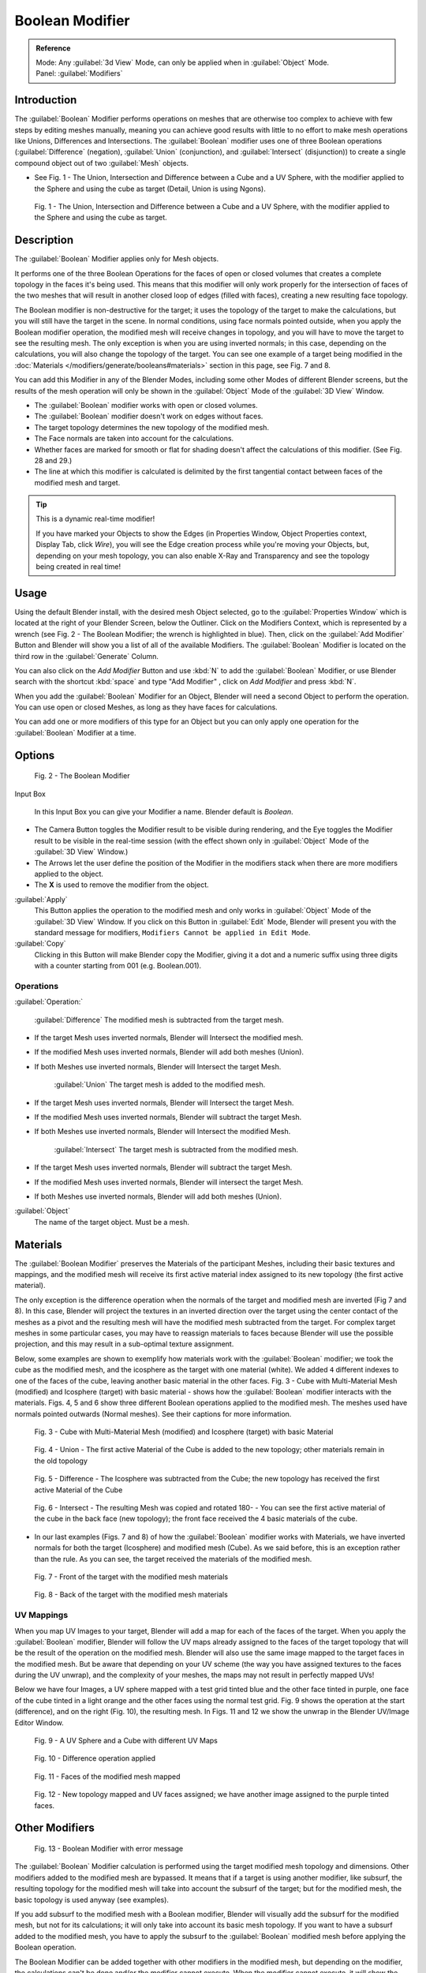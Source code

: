 
Boolean Modifier
****************

.. admonition:: Reference
   :class: refbox

   | Mode:     Any :guilabel:`3d View` Mode, can only be applied when in :guilabel:`Object` Mode.
   | Panel:    :guilabel:`Modifiers`


Introduction
============

The :guilabel:`Boolean` Modifier performs operations on meshes that are otherwise too complex
to achieve with few steps by editing meshes manually, meaning you can achieve good results
with little to no effort to make mesh operations like Unions, Differences and Intersections.
The :guilabel:`Boolean` modifier uses one of three Boolean operations (:guilabel:`Difference`
(negation), :guilabel:`Union` (conjunction), and :guilabel:`Intersect` (disjunction))
to create a single compound object out of two :guilabel:`Mesh` objects.


- See Fig. 1 - The Union, Intersection and Difference between a Cube and a UV Sphere, with the modifier applied to the Sphere and using the cube as target (Detail, Union is using Ngons).


.. figure:: /images/(Doc_26x_Modifier_Generate_Boolean)_(Union_Intersect_Difference_Examples)_(GBAFN).jpg

   Fig. 1 - The Union, Intersection and Difference between a Cube and a UV Sphere, with the modifier applied to the Sphere and using the cube as target.


Description
===========

The :guilabel:`Boolean` Modifier applies only for Mesh objects.

It performs one of the three Boolean Operations for the faces of open or closed volumes that
creates a complete topology in the faces it's being used. This means that this modifier will
only work properly for the intersection of faces of the two meshes that will result in another
closed loop of edges (filled with faces), creating a new resulting face topology.

The Boolean modifier is non-destructive for the target; it uses the topology of the target to make the calculations,
but you will still have the target in the scene. In normal conditions, using face normals pointed outside,
when you apply the Boolean modifier operation, the modified mesh will receive changes in topology,
and you will have to move the target to see the resulting mesh.
The only exception is when you are using inverted normals;
in this case, depending on the calculations, you will also change the topology of the target.
You can see one example of a target being modified in the
:doc:`Materials </modifiers/generate/booleans#materials>` section in this page, see Fig. 7 and 8.

You can add this Modifier in any of the Blender Modes,
including some other Modes of different Blender screens, but the results of the mesh operation
will only be shown in the :guilabel:`Object` Mode of the :guilabel:`3D View` Window.


- The :guilabel:`Boolean` modifier works with open or closed volumes.
- The :guilabel:`Boolean` modifier doesn't work on edges without faces.
- The target topology determines the new topology of the modified mesh.
- The Face normals are taken into account for the calculations.
- Whether faces are marked for smooth or flat for shading doesn't affect the calculations of this modifier. (See Fig. 28 and 29.)
- The line at which this modifier is calculated is delimited by the first tangential contact between faces of the modified mesh and target.


.. tip:: This is a dynamic real-time modifier!

   If you have marked your Objects to show the Edges
   (in Properties Window, Object Properties context, Display Tab, click *Wire*),
   you will see the Edge creation process while you're moving your Objects, but, depending on your mesh topology,
   you can also enable X-Ray and Transparency and see the topology being created in real time!


Usage
=====

Using the default Blender install, with the desired mesh Object selected,
go to the :guilabel:`Properties Window` which is located at the right of your Blender Screen,
below the Outliner. Click on the Modifiers Context, which is represented by a wrench (see Fig.
2 - The Boolean Modifier; the wrench is highlighted in blue). Then, click on the :guilabel:`Add
Modifier` Button and Blender will show you a list of all of the available Modifiers. The
:guilabel:`Boolean` Modifier is located on the third row in the :guilabel:`Generate` Column.

You can also click on the *Add Modifier* Button and use :kbd:`N` to add the
:guilabel:`Boolean` Modifier,
or use Blender search with the shortcut :kbd:`space` and type "Add Modifier" ,
click on *Add Modifier* and press :kbd:`N`.

When you add the :guilabel:`Boolean` Modifier for an Object,
Blender will need a second Object to perform the operation. You can use open or closed Meshes,
as long as they have faces for calculations.

You can add one or more modifiers of this type for an Object but you can only apply one
operation for the :guilabel:`Boolean` Modifier at a time.


Options
=======

.. figure:: /images/(Doc_26x_Modifier_Generate_Boolean)_(Boolean_Modifier_Options)_(GBAFN).jpg

   Fig. 2 - The Boolean Modifier


Input Box

   In this Input Box you can give your Modifier a name. Blender default is *Boolean*.


- The Camera Button toggles the Modifier result to be visible during rendering, and the Eye toggles the Modifier result to be visible in the real-time session (with the effect shown only in :guilabel:`Object` Mode of the :guilabel:`3D View` Window.)
- The Arrows let the user define the position of the Modifier in the modifiers stack when there are more modifiers applied to the object.
- The **X** is used to remove the modifier from the object.

:guilabel:`Apply`
   This Button applies the operation to the modified mesh and only works in :guilabel:`Object` Mode of the :guilabel:`3D View` Window. If you click on this Button in :guilabel:`Edit` Mode, Blender will present you with the standard message for modifiers, ``Modifiers Cannot be applied in Edit Mode``.

:guilabel:`Copy`
   Clicking in this Button will make Blender copy the Modifier, giving it a dot and a numeric suffix using three digits with a counter starting from 001 (e.g. Boolean.001).


Operations
----------

:guilabel:`Operation:`

   :guilabel:`Difference`
   The modified mesh is subtracted from the target mesh.

- If the target Mesh uses inverted normals, Blender will Intersect the modified mesh.
- If the modified Mesh uses inverted normals, Blender will add both meshes (Union).
- If both Meshes use inverted normals, Blender will Intersect the target Mesh.

   :guilabel:`Union`
   The target mesh is added to the modified mesh.

- If the target Mesh uses inverted normals, Blender will Intersect the target Mesh.
- If the modified Mesh uses inverted normals, Blender will subtract the target Mesh.
- If both Meshes use inverted normals, Blender will Intersect the modified Mesh.

   :guilabel:`Intersect`
   The target mesh is subtracted from the modified mesh.

- If the target Mesh uses inverted normals, Blender will subtract the target Mesh.
- If the modified Mesh uses inverted normals, Blender will intersect the target Mesh.
- If both Meshes use inverted normals, Blender will add both meshes (Union).

:guilabel:`Object`
   The name of the target object. Must be a mesh.


Materials
=========

The :guilabel:`Boolean Modifier` preserves the Materials of the participant Meshes,
including their basic textures and mappings, and the modified mesh will receive its first
active material index assigned to its new topology (the first active material).

The only exception is the difference operation when the normals of the target and modified
mesh are inverted (Fig 7 and 8). In this case, Blender will project the textures in an
inverted direction over the target using the center contact of the meshes as a pivot and the
resulting mesh will have the modified mesh subtracted from the target.
For complex target meshes in some  particular cases,
you may have to reassign materials to faces because Blender will use the possible projection,
and this may result in a sub-optimal texture assignment.

Below,
some examples are shown to exemplify how materials work with the :guilabel:`Boolean` modifier;
we took the cube as the modified mesh, and the icosphere as the target with one material
(white). We added ``4`` different indexes to one of the faces of the cube,
leaving another basic material in the other faces. Fig. 3 - Cube with Multi-Material Mesh
(modified) and Icosphere (target)
with basic material - shows how the :guilabel:`Boolean` modifier interacts with the materials.
Figs. 4, 5 and 6 show three different Boolean operations applied to the modified mesh.
The meshes used have normals pointed outwards (Normal meshes).
See their captions for more information.


.. figure:: /images/(Doc_26x_Modifier_Generate_Boolean)_(Multi_Materials_Example_Base)_(GBAFN).jpg

   Fig. 3 - Cube with Multi-Material Mesh (modified) and Icosphere (target) with basic Material


.. figure:: /images/(Doc_26x_Modifier_Generate_Boolean)_(Multi_Materials_Example_Union)_(GBAFN).jpg

   Fig. 4 - Union - The first active Material of the Cube is added to the new topology; other materials remain in the old topology


.. figure:: /images/(Doc_26x_Modifier_Generate_Boolean)_(Multi_Materials_Example_Difference)_(GBAFN)_.jpg

   Fig. 5 - Difference - The Icosphere was subtracted from the Cube; the new topology has received the first active Material of the Cube


.. figure:: /images/(Doc_26x_Modifier_Generate_Boolean)_(Multi_Materials_Example_Intersect)_(GBAFN)_.jpg


   Fig. 6 - Intersect - The resulting Mesh was copied and rotated 180- - You can see the first active material of the cube in the back face (new topology); the front face received the 4 basic materials of the cube.


- In our last examples (Figs. 7 and 8) of how the :guilabel:`Boolean` modifier works with Materials, we have inverted normals for both the target (Icosphere) and modified mesh (Cube). As we said before, this is an exception rather than the rule. As you can see, the target received the materials of the modified mesh.


.. figure:: /images/(Doc_26x_Modifier_Generate_Boolean)_(Multi_Materials_Example_Inverted_Normals_Back)_(GBAFN).jpg

   Fig. 7 - Front of the target with the modified mesh materials


.. figure:: /images/(Doc_26x_Modifier_Generate_Boolean)_(Multi_Materials_Example_Inverted_Normals_Front)_(GBAFN).jpg

   Fig. 8 - Back of the target with the modified mesh materials


UV Mappings
-----------

When you map UV Images to your target,
Blender will add a map for each of the faces of the target.
When you apply the :guilabel:`Boolean` modifier, Blender will follow the UV maps already
assigned to the faces of the target topology that will be the result of the operation on the
modified mesh.
Blender will also use the same image mapped to the target faces in the modified mesh.
But be aware that depending on your UV scheme
(the way you have assigned textures to the faces during the UV unwrap),
and the complexity of your meshes, the maps may not result in perfectly mapped UVs!

Below we have four Images,
a UV sphere mapped with a test grid tinted blue and the other face tinted in purple,
one face of the cube tinted in a light orange and the other faces using the normal test grid.
Fig. 9 shows the operation at the start (difference), and on the right (Fig. 10),
the resulting mesh. In Figs.
11 and 12 we show the unwrap in the Blender UV/Image Editor Window.


.. figure:: /images/(Doc_26x_Modifier_Generate_Boolean)_(UV_Boolean_Difference_Operation_Op_Start)_(GBAFN).jpg

   Fig. 9 - A UV Sphere and a Cube with different UV Maps


.. figure:: /images/(Doc_26x_Modifier_Generate_Boolean)_(UV_Boolean_Difference_Operation_Applied)_(GBAFN).jpg

   Fig. 10 - Difference operation applied


.. figure:: /images/(Doc_26x_Modifier_Generate_Boolean)_(UV_Map_Face_Modified_Mesh)_(GBAFN).jpg

   Fig. 11 - Faces of the modified mesh mapped


.. figure:: /images/(Doc_26x_Modifier_Generate_Boolean)_(UV_Map_Face_Modified_Mesh_New_Topology)_(GBAFN).jpg

   Fig. 12 - New topology mapped and UV faces assigned; we have another image assigned to the purple tinted faces.


Other Modifiers
===============

.. figure:: /images/(Doc_26x_Modifier_Generate_Boolean)_(Error_Message_Boolean_Operation)_(GBAFN).jpg

   Fig. 13 - Boolean Modifier with error message


The :guilabel:`Boolean` Modifier calculation is performed using the target modified mesh
topology and dimensions. Other modifiers added to the modified mesh are bypassed.
It means that if a target is using another modifier, like subsurf,
the resulting topology for the modified mesh will take into account the subsurf of the target;
but for the modified mesh, the basic topology is used anyway (see examples).

If you add subsurf to the modified mesh with a Boolean modifier,
Blender will visually add the subsurf for the modified mesh, but not for its calculations;
it will only take into account its basic mesh topology.
If you want to have a subsurf added to the modified mesh, you have to apply the subsurf to the
:guilabel:`Boolean` modified mesh before applying the Boolean operation.

The Boolean Modifier can be added together with other modifiers in the modified mesh,
but  depending on the modifier,
the calculations can't be done and/or the modifier cannot execute.
When the modifier cannot execute,
it will show the message  ``"Cannot execute boolean operation"``  (see Fig. 13),
and when the modifier cannot be applied to the mesh,
Blender will show the message  ``"Modifier is disabled, Skipping Apply."``.
In this case, you either have to remove some modifiers or apply the necessary ones.

The most common case is when you add or copy a :guilabel:`Boolean` modifier to use the
modified mesh in conjunction with another target later; Blender will place the warning in the
subsequent Boolean modifiers in the stack depending on the operation,
because you may be creating concurrent Boolean operations for the same modified mesh,
which in most cases is impossible to execute depending on the chosen target. In this case, you
can apply the first :guilabel:`Boolean` modifier of the stack for the target and then use the
other :guilabel:`Boolean` modifier(s) in the stack for subsequent operations.

Also, if some other modifiers are placed above this modifier and you click on Apply,
Blender will warn you with the message  ``"Applied Modifier was not first,
results may not be as expected"`` . The best usage scenario for this modifier is to
prepare your modified mesh and target to work with the Boolean modifier.

When the Boolean modifier is the first of the stack and is applied, the other Modifiers will
act over the resulting meshes using the resulting topology and will remain in the modifiers
stack.

Below are two images: one with the subsurf added to the target (Fig. 14),
and another with the resulting topology (Fig. 15).


.. figure:: /images/(Doc_26x_Modifier_Generate_Boolean)_(Subsurf_Added_To_The_Target)_(GBAFN).jpg

   Fig. 14 - The Subsurf is only added to the target (Icosphere), not applied


.. figure:: /images/(Doc_26x_Modifier_Generate_Boolean)_(Resulting_Mesh_Subsurf_Added_To_The_Target)_(GBAFN).jpg

   Fig. 15 - The resulting topology. The Subsurf added to the target was taken into account


- As you can see, the added (not applied) subsurf to the target was taken into consideration.
  The topology of the Icosphere with subsurf (Level 2) was completely transferred to the modified mesh.


.. tip:: The target topology determines the resulting topology

   The target topology determines the results of the Boolean Modifier operation.
   It means that any modifier added to the target which modifies its topology will affect the resulting mesh of the operation.


Animation
=========

The Boolean Modifier is a generating modifier,
but its normal behavior is to be applied to static meshes. You can animate the target,
the modified mesh or both, but the effects will only be visible when you render the edges of
the modified mesh and the target to the final image or using recorded OpenGL animations.


Concurrent Operations
=====================

For the modified meshes, you can only apply one operation at a time, but you can use the same
target for other modified meshes and use modified meshes as a target for other meshes as well.
Also, you can copy or add the same modifier to the modifiers stack as many times as you wish
to suit the number of operations you need,
but be aware that if you choose concurrent targets which are, at the same time,
modified meshes pointing to each other, you can cause Blender to crash with closed loops!


Hints
-----

Be aware that other modifiers and their stack position could cause this modifier to fail in
certain circumstances. Also, if you make two meshes act as a target for each other (in fact,
creating a closed loop using concurrent operations),
you can cause Blender to stop responding or crash.


.. tip:: The best usage scenario for sequential operations

   The best way to work with this modifier when you need to make lots of sequential operations
   of the same modifier is to define the target at the time you need to apply the changes to the topology.


Face Normals
============

When using the :guilabel:`Boolean` Modifier,
Blender will use the face normal directions to calculate the three Boolean operations.
The direction of the normals will define the result of the three available calculations
(see :doc:`Operations </modifiers/generate/booleans#operations>` in this page);
when one of the participants uses a set of inverted normals,
you're in fact multiplying the operation by ``-1`` and inverting the calculation order.
You can, at any time, select your modified mesh,
enter :guilabel:`Edit` Mode and flip the normals to change the behavior of the :guilabel:`Boolean` modifier.
See :doc:`Tips for fixing Normals </modifiers/generate/booleans#tip_for_fixing_mixed_normals>` in this page.

Blender also cannot perform any optimal :guilabel:`Boolean` operation when one or more of the
mesh Normals of the participants that are touching has outwards/inwards normals mixed.

This means you can use the normals of the meshes pointed completely towards the inside or
outside of your participants in the operation, but you cannot mix normals pointed inwards and
outwards for the faces of the topology used for calculations. In this case,
Blender will enable the modifier and you may apply the modifier, but with bad to no effects.
We made some examples with a cube and an icosphere showing the results.


- See Fig. 16 and 17 - All face normals are pointing outwards (Normal meshes).


.. figure:: /images/(Doc_26x_Modifier_Generate_Boolean)_(Normals_Pointing_Outwards)_(GBAFN).jpg

   Fig. 16 - Faces with normals pointing outwards


.. figure:: /images/(Doc_26x_Modifier_Generate_Boolean)_(Difference_Normals_Pointing_Outwards)_(GBAFN).jpg

   Fig. 17 - Normal Boolean modifier operation (Difference operation)


- See Fig. 18 and 19 - All face normals are pointing inwards (Meshes with inverted normals)


.. figure:: /images/(Doc_26x_Modifier_Generate_Boolean)_(Normals_Pointing_Inwards)_(GBAFN).jpg

   Fig. 18 - Faces with normals pointing inwards


.. figure:: /images/(Doc_26x_Modifier_Generate_Boolean)_(Intersection_Normals_Pointing_Inwards)_(GBAFN).jpg

   Fig. 19 - Normal Boolean modifier operation (Intersection operation)


- Now, let's see what happens when the normal directions are mixed for one of the participants in the :guilabel:`Boolean` Modifier operation. In Fig. 20 - Face normals mixed, pointed to different directions and 21 - Resulting operation, you can see that the  modifier has bad effects when applied, leaving faces opened:


.. figure:: /images/(Doc_26x_Modifier_Generate_Boolean)_(Normals_Mixed_Inwards_Outwards)_(GBAFN).jpg

   Fig. 20 - Face normals mixed, pointed to different directions


.. figure:: /images/(Doc_26x_Modifier_Generate_Boolean)_(Resulting_Mesh_Normals_Mixed)_(GBAFN).jpg

   Fig. 21 - Resulting operation, Modifier has bad effect when applied, leaving faces opened


As you can see, the normal directions can be pointing to any of the Mesh sides,
but can't be mixed in opposite directions for the faces of the participants.
The Library can't determine properly what's positive and negative for the operation, so the
results will be bad or you will have no effect when using the :guilabel:`Boolean` Modifier
operation.


Tip for Fixing Mixed Normals
----------------------------

- You can fix mixed normals by recalculating them outside or inside; here we also give you a small hint on how to do this prior to :guilabel:`Boolean` Modifier usage:


.. figure:: /images/(Doc_26x_Modifier_Generate_Boolean)_(Mesh_Display_Transform_Panel)_(GBAFN).jpg

   Fig. 22 - Mesh Display in the Transform Panel


To show the normals of the faces, you can open the Transform Panel, find the Mesh display tab,
and click on the small cube without the orange dot.  (See Fig.
22 - Mesh Display in the Transform Panel.
) You can also change the height of the axis that points the direction of the normal.
The default is '\ *0.10*.

When some normal directions are mixed pointing inwards and outwards, you can recalculate them
to the inside using :kbd:`Shift-CTRL-n` and to outside using :kbd:`CTRL-n`.
If the normals still get mixed due to Mesh complexities, you can change to Face selection Mode
while in :guilabel:`Edit` Mode using :kbd:`CTRL-Tab` and choosing *Face Mode*. Then
select the faces that are pointing in the wrong direction using :kbd:`Shift-RMB` and use
the *Mesh* Menu entry in the Header of the :guilabel:`3D View` Window,
go to *Normals* and choose *Flip Normals*. (See Fig.
16 - Recalculate and Flip Normals in Mesh Menu Entry - 3D View.)


.. figure:: /images/(Doc_26x_Modifier_Generate_Boolean)_(Recalculate_Normals_Menu_Mesh_Edit_Mode)_(GBAFN).jpg

   Fig. 23 - Recalculate and Flip Normals in Mesh Menu Entry - 3D View


Empty or Duplicated Faces
=========================

This modifier doesn't work when the modified and/or the target mesh uses empty faces in the
topology used for calculations.
If the modifier faces a situation where you have empty faces mixed with normal faces,
the modifier will try, as much as possible, to connect the faces and apply the operation.
For situations where you have two concurrent faces at the same position,
the modifier will operate on the target mesh using both faces,
but the resulting normals will get messed. To avoid duplicated faces,
you can remove doubles for the vertices before recalculating the normals outside or inside.
The button for remove doubles is located in the :guilabel:`Mesh Tools` Panel in the
:guilabel:`3D View` Window, while in :guilabel:`Edit` Mode.

The best usage scenario for this modifier is when you have clean meshes with faces pointing
clearly to a direction (inwards/outwards)

Below we show an example of meshes with open faces mixed with normal faces being used to
create a new topology. In this example,
a difference between the cube and the icosphere is applied,
but Blender connected a copy of the icosphere to the Cube mesh,
trying to apply what was possible.


.. figure:: /images/(Doc_26x_Modifier_Generate_Boolean)_(Mesh_With_Mixed_Empty_Faces)_(GBAFN).jpg

   Fig.  24  - Mesh with two empty faces mixed with normal faces


.. figure:: /images/(Doc_26x_Modifier_Generate_Boolean)_(Mesh_With_Mixed_Empty_Faces_Result)_(GBAFN).jpg

   Fig. 25  - Result of a difference operation applied - Blender connected what was possible.


Open Volumes
============

The :guilabel:`Boolean` modifier permits you to use open meshes or non-closed volumes
(not open faces).

When using open meshes or non-closed volumes, the :guilabel:`Boolean` modifier won't perform
any operation in faces that don't create a new topology filled with faces using the faces of
the target.


- See Fig. 26 and Fig. 27 - Resulting operation using two non-closed volumes with faces forming a new topology.


.. figure:: /images/(Doc_26x_Modifier_Generate_Boolean)_(Complete_Face_Shape)_(GBAFN).jpg

   Fig. 26 - Non-closed volumes forming a new topology


.. figure:: /images/(Doc_26x_Modifier_Generate_Boolean)_(Resulting_Complete_Face_Shape)_(GBAFN).jpg

   Fig. 27 - Resulting operation using two open volumes performing a new closed topology


- Now, let's see what happens when we use meshes that are partially open, incomplete, or meshes that aren't forming a new topology.


.. figure:: /images/(Doc_26x_Modifier_Generate_Boolean)_(Incomplete_Face_Shape)_(GBAFN).jpg

   Fig. 28 - Open volumes that aren't forming a new topology.


.. figure:: /images/(Doc_26x_Modifier_Generate_Boolean)_(Resulting_Incomplete_Face_Shape)_(GBAFN).jpg

   Fig. 29 - Resulting operation using two open volumes that aren't forming a new  topology.


As you can see in Fig. 28, the faces of one participant in the :guilabel:`Boolean` operation
gives incomplete information to the modifier; the result is shown in Fig.
29 - Resulting operation using two open volumes that aren't forming a new topology. The
resulting edges get messy and there is not enough information to create faces for the
resulting Mesh. This example uses a smooth shaded UVsphere cut in half. As explained before,
the shading (smooth/flat) doesn't affect the calculations of the modifier.


History
=======

Since version 2.62, Blender uses a new Library, the `Carve library <http://carve-csg.com/>`__,
which should give much improved results. This library is more stable and faster,
resolving old well-known limitations of our previous library.

The general workflow and options available in the user interface are unchanged;
usually the modifier will simply run faster and produce a better output mesh.
However there are also some changes in behavior. In particular, Carve will perform Boolean
operations only if the intersection of two meshes is a closed loop of edges.

release Notes and Development Page:
FIXME(Link Type Unsupported: dev;
[[Dev:Ref/Release_Notes/2.62/Boolean_Modifier|Boolean Modifier]]
)


Useful Links
============

- `Carve Developement Home <https://code.google.com/p/carve/>`__ - GPLv2 C++ source at Google Code
- `Carve library <http://carve-csg.com/>`__ - Homepage for the Carve Library project.
- `Sculpt Tools <https://github.com/MadMinstrel/blender-sculpt-tools>`__  -
  Link for a Blender Addon - This addon uses another approach to use the Boolean operations,
  when you select two or more objects, the active one becomes the modified mesh and all the others becomes a target.
  This addon will add the Boolean modifier and apply it to the meshes automatically.



